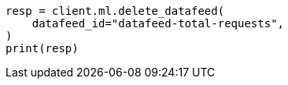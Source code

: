// This file is autogenerated, DO NOT EDIT
// ml/anomaly-detection/apis/delete-datafeed.asciidoc:49

[source, python]
----
resp = client.ml.delete_datafeed(
    datafeed_id="datafeed-total-requests",
)
print(resp)
----
